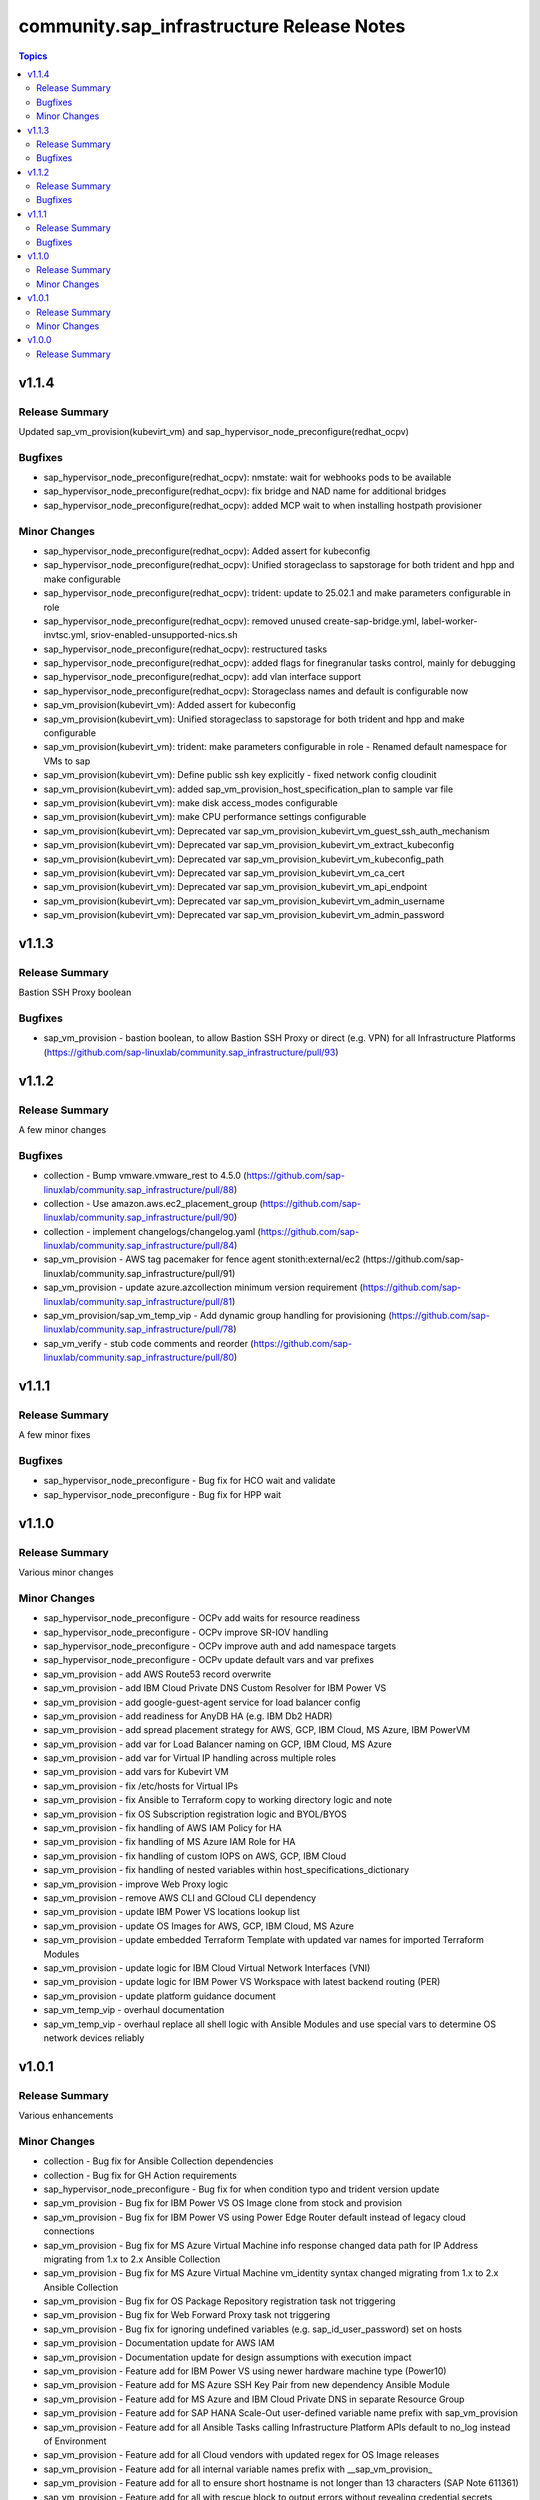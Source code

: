 ===========================================
community.sap\_infrastructure Release Notes
===========================================

.. contents:: Topics

v1.1.4
======

Release Summary
---------------

Updated sap_vm_provision(kubevirt_vm) and sap_hypervisor_node_preconfigure(redhat_ocpv)

Bugfixes
--------

- sap_hypervisor_node_preconfigure(redhat_ocpv): nmstate: wait for webhooks pods to be available
- sap_hypervisor_node_preconfigure(redhat_ocpv): fix bridge and NAD name for additional bridges
- sap_hypervisor_node_preconfigure(redhat_ocpv): added MCP wait to when installing hostpath provisioner

Minor Changes
-------------

- sap_hypervisor_node_preconfigure(redhat_ocpv): Added assert for kubeconfig
- sap_hypervisor_node_preconfigure(redhat_ocpv): Unified storageclass to sapstorage for both trident and hpp and make configurable
- sap_hypervisor_node_preconfigure(redhat_ocpv): trident: update to 25.02.1 and make parameters configurable in role
- sap_hypervisor_node_preconfigure(redhat_ocpv): removed unused create-sap-bridge.yml, label-worker-invtsc.yml, sriov-enabled-unsupported-nics.sh
- sap_hypervisor_node_preconfigure(redhat_ocpv): restructured tasks
- sap_hypervisor_node_preconfigure(redhat_ocpv): added flags for finegranular tasks control, mainly for debugging
- sap_hypervisor_node_preconfigure(redhat_ocpv): add vlan interface support
- sap_hypervisor_node_preconfigure(redhat_ocpv): Storageclass names and default is configurable now
- sap_vm_provision(kubevirt_vm): Added assert for kubeconfig
- sap_vm_provision(kubevirt_vm): Unified storageclass to sapstorage for both trident and hpp and make configurable
- sap_vm_provision(kubevirt_vm): trident: make parameters configurable in role - Renamed default namespace for VMs to sap
- sap_vm_provision(kubevirt_vm): Define public ssh key explicitly - fixed network config cloudinit
- sap_vm_provision(kubevirt_vm): added sap_vm_provision_host_specification_plan to sample var file
- sap_vm_provision(kubevirt_vm): make disk access_modes configurable
- sap_vm_provision(kubevirt_vm): make CPU performance settings configurable
- sap_vm_provision(kubevirt_vm): Deprecated var sap_vm_provision_kubevirt_vm_guest_ssh_auth_mechanism
- sap_vm_provision(kubevirt_vm): Deprecated var sap_vm_provision_kubevirt_vm_extract_kubeconfig
- sap_vm_provision(kubevirt_vm): Deprecated var sap_vm_provision_kubevirt_vm_kubeconfig_path
- sap_vm_provision(kubevirt_vm): Deprecated var sap_vm_provision_kubevirt_vm_ca_cert
- sap_vm_provision(kubevirt_vm): Deprecated var sap_vm_provision_kubevirt_vm_api_endpoint
- sap_vm_provision(kubevirt_vm): Deprecated var sap_vm_provision_kubevirt_vm_admin_username
- sap_vm_provision(kubevirt_vm): Deprecated var sap_vm_provision_kubevirt_vm_admin_password

v1.1.3
======

Release Summary
---------------

Bastion SSH Proxy boolean

Bugfixes
--------

- sap_vm_provision - bastion boolean, to allow Bastion SSH Proxy or direct (e.g. VPN) for all Infrastructure Platforms (https://github.com/sap-linuxlab/community.sap_infrastructure/pull/93)

v1.1.2
======

Release Summary
---------------

A few minor changes

Bugfixes
--------

- collection - Bump vmware.vmware_rest to 4.5.0 (https://github.com/sap-linuxlab/community.sap_infrastructure/pull/88)
- collection - Use amazon.aws.ec2_placement_group (https://github.com/sap-linuxlab/community.sap_infrastructure/pull/90)
- collection - implement changelogs/changelog.yaml (https://github.com/sap-linuxlab/community.sap_infrastructure/pull/84)
- sap_vm_provision - AWS tag pacemaker for fence agent stonith:external/ec2 (https://github.com/sap-linuxlab/community.sap_infrastructure/pull/91)
- sap_vm_provision - update azure.azcollection minimum version requirement (https://github.com/sap-linuxlab/community.sap_infrastructure/pull/81)
- sap_vm_provision/sap_vm_temp_vip - Add dynamic group handling for provisioning (https://github.com/sap-linuxlab/community.sap_infrastructure/pull/78)
- sap_vm_verify - stub code comments and reorder (https://github.com/sap-linuxlab/community.sap_infrastructure/pull/80)

v1.1.1
======

Release Summary
---------------

A few minor fixes

Bugfixes
--------

- sap_hypervisor_node_preconfigure - Bug fix for HCO wait and validate
- sap_hypervisor_node_preconfigure - Bug fix for HPP wait

v1.1.0
======

Release Summary
---------------

Various minor changes

Minor Changes
-------------

- sap_hypervisor_node_preconfigure - OCPv add waits for resource readiness
- sap_hypervisor_node_preconfigure - OCPv improve SR-IOV handling
- sap_hypervisor_node_preconfigure - OCPv improve auth and add namespace targets
- sap_hypervisor_node_preconfigure - OCPv update default vars and var prefixes
- sap_vm_provision - add AWS Route53 record overwrite
- sap_vm_provision - add IBM Cloud Private DNS Custom Resolver for IBM Power VS
- sap_vm_provision - add google-guest-agent service for load balancer config
- sap_vm_provision - add readiness for AnyDB HA (e.g. IBM Db2 HADR)
- sap_vm_provision - add spread placement strategy for AWS, GCP, IBM Cloud, MS Azure, IBM PowerVM
- sap_vm_provision - add var for Load Balancer naming on GCP, IBM Cloud, MS Azure
- sap_vm_provision - add var for Virtual IP handling across multiple roles
- sap_vm_provision - add vars for Kubevirt VM
- sap_vm_provision - fix /etc/hosts for Virtual IPs
- sap_vm_provision - fix Ansible to Terraform copy to working directory logic and note
- sap_vm_provision - fix OS Subscription registration logic and BYOL/BYOS
- sap_vm_provision - fix handling of AWS IAM Policy for HA
- sap_vm_provision - fix handling of MS Azure IAM Role for HA
- sap_vm_provision - fix handling of custom IOPS on AWS, GCP, IBM Cloud
- sap_vm_provision - fix handling of nested variables within host_specifications_dictionary
- sap_vm_provision - improve Web Proxy logic
- sap_vm_provision - remove AWS CLI and GCloud CLI dependency
- sap_vm_provision - update IBM Power VS locations lookup list
- sap_vm_provision - update OS Images for AWS, GCP, IBM Cloud, MS Azure
- sap_vm_provision - update embedded Terraform Template with updated var names for imported Terraform Modules
- sap_vm_provision - update logic for IBM Cloud Virtual Network Interfaces (VNI)
- sap_vm_provision - update logic for IBM Power VS Workspace with latest backend routing (PER)
- sap_vm_provision - update platform guidance document
- sap_vm_temp_vip - overhaul documentation
- sap_vm_temp_vip - overhaul replace all shell logic with Ansible Modules and use special vars to determine OS network devices reliably

v1.0.1
======

Release Summary
---------------

Various enhancements

Minor Changes
-------------

- collection - Bug fix for Ansible Collection dependencies
- collection - Bug fix for GH Action requirements
- sap_hypervisor_node_preconfigure - Bug fix for when condition typo and trident version update
- sap_vm_provision - Bug fix for IBM Power VS OS Image clone from stock and provision
- sap_vm_provision - Bug fix for IBM Power VS using Power Edge Router default instead of legacy cloud connections
- sap_vm_provision - Bug fix for MS Azure Virtual Machine info response changed data path for IP Address migrating from 1.x to 2.x Ansible Collection
- sap_vm_provision - Bug fix for MS Azure Virtual Machine vm_identity syntax changed migrating from 1.x to 2.x Ansible Collection
- sap_vm_provision - Bug fix for OS Package Repository registration task not triggering
- sap_vm_provision - Bug fix for Web Forward Proxy task not triggering
- sap_vm_provision - Bug fix for ignoring undefined variables (e.g. sap_id_user_password) set on hosts
- sap_vm_provision - Documentation update for AWS IAM
- sap_vm_provision - Documentation update for design assumptions with execution impact
- sap_vm_provision - Feature add for IBM Power VS using newer hardware machine type (Power10)
- sap_vm_provision - Feature add for MS Azure SSH Key Pair from new dependency Ansible Module
- sap_vm_provision - Feature add for MS Azure and IBM Cloud Private DNS in separate Resource Group
- sap_vm_provision - Feature add for SAP HANA Scale-Out user-defined variable name prefix with sap_vm_provision
- sap_vm_provision - Feature add for all Ansible Tasks calling Infrastructure Platform APIs default to no_log instead of Environment
- sap_vm_provision - Feature add for all Cloud vendors with updated regex for OS Image releases
- sap_vm_provision - Feature add for all internal variable names prefix with __sap_vm_provision_
- sap_vm_provision - Feature add for all to ensure short hostname is not longer than 13 characters (SAP Note 611361)
- sap_vm_provision - Feature add for all with rescue block to output errors without revealing credential secrets
- sap_vm_provision - Feature add sample Ansible Playbook for blank Virtual Machine provision

v1.0.0
======

Release Summary
---------------

Initial Release on Galaxy

